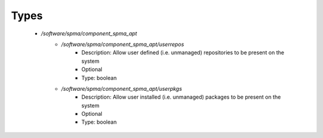 
Types
-----

 - `/software/spma/component_spma_apt`
    - `/software/spma/component_spma_apt/userrepos`
        - Description:  Allow user defined (i.e. unmanaged) repositories to be present on the system 
        - Optional
        - Type: boolean
    - `/software/spma/component_spma_apt/userpkgs`
        - Description:  Allow user installed (i.e. unmanaged) packages to be present on the system 
        - Optional
        - Type: boolean
